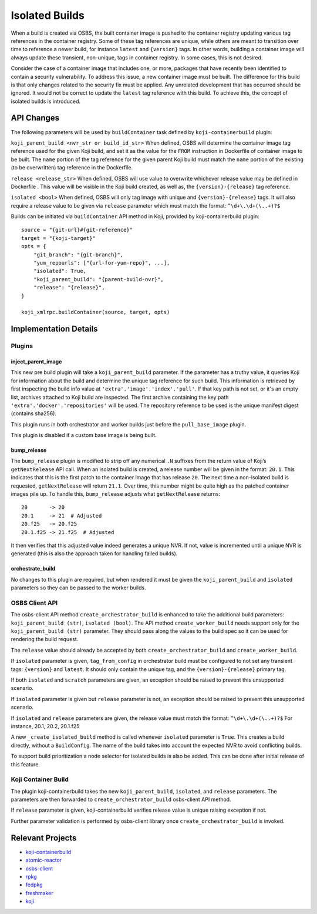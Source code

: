 Isolated Builds
===============

When a build is created via OSBS, the built container image is pushed to the
container registry updating various tag references in the container registry.
Some of these tag references are unique, while others are meant to transition
over time to reference a newer build, for instance ``latest`` and ``{version}``
tags. In other words, building a container image will always update these
transient, non-unique, tags in container registry. In some cases, this is not
desired.

Consider the case of a container image that includes one, or more, packages that
have recently been identified to contain a security vulnerability. To address
this issue, a new container image must be built. The difference for this build
is that only changes related to the security fix must be applied. Any unrelated
development that has occurred should be ignored. It would not be correct to
update the ``latest`` tag reference with this build. To achieve this, the concept
of isolated builds is introduced.

API Changes
-----------

The following parameters will be used by ``buildContainer`` task defined by
``koji-containerbuild`` plugin:

``koji_parent_build <nvr_str or build_id_str>`` When defined, OSBS will
determine the container image tag reference used for the given Koji build, and
set it as the value for the ``FROM`` instruction in Dockerfile of container
image to be built.  The ``name`` portion of the tag reference for the given
parent Koji build must match the ``name`` portion of the existing (to be
overwritten) tag reference in the Dockerfile.

``release <release_str>`` When defined, OSBS will use value to overwrite
whichever release value may be defined in Dockerfile . This value will be
visible in the Koji build created, as well as, the ``{version}-{release}`` tag
reference.

``isolated <bool>`` When defined, OSBS will only tag image with unique and
``{version}-{release}`` tags. It will also require a release value to be given
via ``release`` parameter which must match the format: ``^\d+\.\d+(\..+)?$``

Builds can be initiated via ``buildContainer`` API method in Koji, provided by
koji-containerbuild plugin::

    source = "{git-url}#{git-reference}"
    target = "{koji-target}"
    opts = {
        "git_branch": "{git-branch}",
        "yum_repourls": ["{url-for-yum-repo}", ...],
        "isolated": True,
        "koji_parent_build": "{parent-build-nvr}",
        "release": "{release}",
    }

    koji_xmlrpc.buildContainer(source, target, opts)


Implementation Details
----------------------

Plugins
'''''''

inject_parent_image
"""""""""""""""""""

This new pre build plugin will take a ``koji_parent_build`` parameter. If the
parameter has a truthy value, it queries Koji for information about the build
and determine the unique tag reference for such build. This information is
retrieved by first inspecting the build info value at
``'extra'.'image'.'index'.'pull'``.  If that key path is not set, or it's an
empty list, archives attached to Koji build are inspected. The first archive
containing the key path ``'extra'.'docker'.'repositories'`` will be used. The
repository reference to be used is the unique manifest digest (contains sha256).

This plugin runs in both orchestrator and worker builds just before the
``pull_base_image`` plugin.

This plugin is disabled if a custom base image is being built.

bump_release
""""""""""""

The ``bump_release`` plugin is modified to strip off any numerical ``.N``
suffixes from the return value of Koji’s ``getNextRelease`` API call. When an
isolated build is created, a release number will be given in the format:
``20.1``. This indicates that this is the first patch to the container image
that has release ``20``. The next time a non-isolated build is requested,
``getNextRelease`` will return ``21.1``.  Over time, this number might be quite
high as the patched container images pile up. To handle this, ``bump_release``
adjusts what ``getNextRelease`` returns::

    20       -> 20
    20.1     -> 21  # Adjusted
    20.f25   -> 20.f25
    20.1.f25 -> 21.f25  # Adjusted

It then verifies that this adjusted value indeed generates a unique NVR. If not,
value is incremented until a unique NVR is generated (this is also the approach
taken for handling failed builds).

orchestrate_build
"""""""""""""""""

No changes to this plugin are required, but when rendered it must be given the
``koji_parent_build`` and ``isolated`` parameters so they can be passed to the
worker builds.

OSBS Client API
'''''''''''''''

The osbs-client API method ``create_orchestrator_build`` is enhanced to take the
additional build parameters: ``koji_parent_build (str)``, ``isolated (bool)``.
The API method ``create_worker_build`` needs support only for the
``koji_parent_build (str)`` parameter. They should pass along the values to the
build spec so it can be used for rendering the build request.

The ``release`` value should already be accepted by both
``create_orchestrator_build`` and ``create_worker_build``.

If ``isolated`` parameter is given, ``tag_from_config`` in orchestrator build
must be configured to not set any transient tags: ``{version}`` and ``latest``.
It should only contain the unique tag, and the ``{version}-{release}`` primary
tag.

If both ``isolated`` and ``scratch`` parameters are given, an exception should
be raised to prevent this unsupported scenario.

If ``isolated`` parameter is given but ``release`` parameter is not, an
exception should be raised to prevent this unsupported scenario.

If ``isolated`` and ``release`` parameters are given, the release value must
match the format: ``^\d+\.\d+(\..+)?$`` For instance, 20.1, 20.2, 20.1.f25

A new ``_create_isolated_build`` method is called whenever ``isolated``
parameter is ``True``. This creates a build directly, without a ``BuildConfig``.
The name of the build takes into account the expected NVR to avoid conflicting
builds.

To support build prioritization a node selector for isolated builds is also
be added. This can be done after initial release of this feature.

Koji Container Build
''''''''''''''''''''

The plugin koji-containerbuild takes the new ``koji_parent_build``,
``isolated``, and ``release`` parameters. The parameters are then forwarded to
``create_orchestrator_build`` osbs-client API method.

If ``release`` parameter is given, koji-containerbuild verifies release value is
unique raising exception if not.

Further parameter validation is performed by osbs-client library once
``create_orchestrator_build`` is invoked.

Relevant Projects
-----------------

- `koji-containerbuild`_

- `atomic-reactor`_

- `osbs-client`_

- `rpkg`_

- `fedpkg`_

- `freshmaker`_

- `koji`_

.. _`koji-containerbuild`: https://github.com/release-engineering/koji-containerbuild
.. _`atomic-reactor`: https://github.com/projectatomic/atomic-reactor
.. _`osbs-client`: https://github.com/projectatomic/osbs-client
.. _`rpkg`: https://pagure.io/rpkg
.. _`fedpkg`: https://pagure.io/fedpkg
.. _`freshmaker`: https://pagure.io/freshmaker
.. _`koji`: https://pagure.io/koji/
